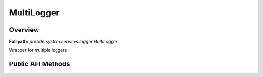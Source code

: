 MultiLogger
===========

Overview
--------

**Full path:** *preside.system.services.logger.MultiLogger*

Wrapper for multiple loggers

Public API Methods
------------------